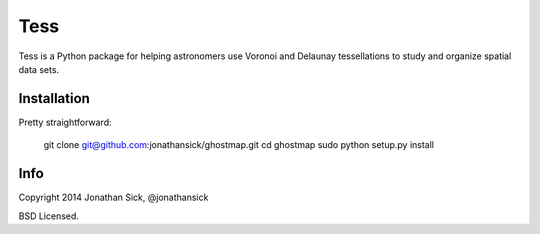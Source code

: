 ====
Tess
====

Tess is a Python package for helping astronomers use Voronoi and Delaunay tessellations to study and organize spatial data sets.

------------
Installation
------------

Pretty straightforward:

    git clone git@github.com:jonathansick/ghostmap.git
    cd ghostmap
    sudo python setup.py install

----
Info
----

Copyright 2014 Jonathan Sick, @jonathansick

BSD Licensed.
